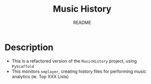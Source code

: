 #+TITLE:	Music History
#+SUBTITLE:	README
#+OPTIONS:	toc:nil num:nil
#+STARTUP:	indent showeverything
#+CATEGORY:	Projects
#+TAGS:		readme python MusicHistory MusicAnalytics smplayer mpv

* Description
- This is a refactored version of the ~MusicHistory~ project, using ~PyScaffold~
- This monitors ~smplayer~, creating history files for performing music analytics (ie. Top XXX Lists)

